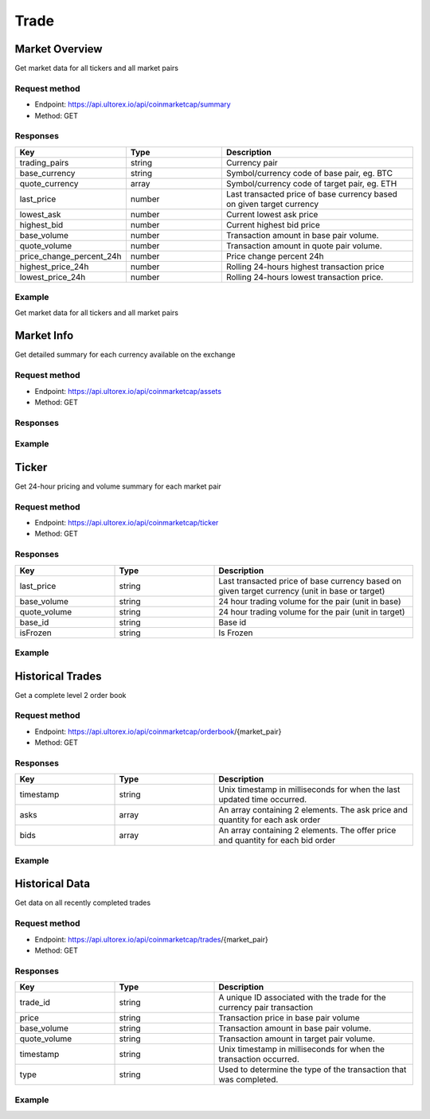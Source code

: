 Trade
=====

.. _summary:

Market Overview
------------

Get market data for all tickers and all market pairs

Request method
**********
  
* Endpoint: https://api.ultorex.io/api/coinmarketcap/summary
* Method: GET

Responses
**********

.. list-table::
   :widths: 25 25 50
   :header-rows: 1

   * - Key
     - Type
     - Description
   * - trading_pairs
     - string
     - Currency pair
   * - base_currency
     - string
     - Symbol/currency code of base pair, eg. BTC
   * - quote_currency
     - array
     - Symbol/currency code of target pair, eg. ETH
   * - last_price
     - number
     - Last transacted price of base currency based on given target currency
   * - lowest_ask
     - number
     - Current lowest ask price
   * - highest_bid
     - number
     - Current highest bid price
   * - base_volume
     - number
     - Transaction amount in base pair volume.
   * - quote_volume
     - number
     - Transaction amount in quote pair volume.
   * - price_change_percent_24h
     - number
     - Price change percent 24h
   * - highest_price_24h
     - number
     - Rolling 24-hours highest transaction price
   * - lowest_price_24h
     - number
     - Rolling 24-hours lowest transaction price.

Example
**********

Get market data for all tickers and all market pairs

.. code-block:: json
  :linenos:

   {
    "code": 0,
    "data": [
        {
            "trading_pairs": "AVAX_BTC",
            "base_currency": "AVAX",
            "quote_currency": "BTC",
            "last_price": "0.0008005",
            "lowest_ask": "0.0008005",
            "highest_bid": "0.0008004",
            "base_volume": "7953.7300000",
            "quote_volume": "6.3956518",
            "price_change_percent_24h": "-0.95",
            "highest_price_24h": "0.0008208",
            "lowest_price_24h": "0.0007844"
        },
        {
            "trading_pairs": "AVAX_USDT",
            "base_currency": "AVAX",
            "quote_currency": "USDT",
            "last_price": "24.45",
            "lowest_ask": "24.44",
            "highest_bid": "24.43",
            "base_volume": "7998.72",
            "quote_volume": "195019.53",
            "price_change_percent_24h": "2.30",
            "highest_price_24h": "25.87",
            "lowest_price_24h": "23.41"
        },
    ]
   }



Market Info
----------------

Get detailed summary for each currency available on the exchange

Request method
**********
  
* Endpoint: https://api.ultorex.io/api/coinmarketcap/assets
* Method: GET

Responses
**********

.. list-table::
   :widths: 25 25 50
   :header-rows: 1

   * - Key
	  - Type
	  - Description
	* - name
	  - string
	  - Chain Name
	* - can_withdraw
	  - boolean
	  - Enable Withdraw
	* - can_deposit
	  - boolean
	  - Enable Deposit
	* - min_withdraw
	  - string
	  - Min Withdraw
	* - max_withdraw
	  - string
	  - Max Withdraw
	* - unified_cryptoasset_id
	  - string
	  - Unified cryptoasset id

Example
**********

.. code-block:: json
  :linenos:

   {
    "code": 0,
    "data": {
       "BTC": {
            "name": "bitcoin",
            "can_withdraw": true,
            "can_deposit": true,
            "min_withdraw": "0.000011",
            "max_withdraw": "0.00",
            "unified_cryptoasset_id": "1"
        },
        "XRP": {
            "name": "xrp",
            "can_withdraw": true,
            "can_deposit": true,
            "min_withdraw": "0.62",
            "max_withdraw": "0.00",
            "unified_cryptoasset_id": "52"
        },
      }
   }
   
Ticker
----------------

Get 24-hour pricing and volume summary for each market pair

Request method
**********
  
* Endpoint: https://api.ultorex.io/api/coinmarketcap/ticker
* Method: GET

Responses
**********

.. list-table::
   :widths: 25 25 50
   :header-rows: 1

   * - Key
     - Type
     - Description
   * - last_price
     - string
     - Last transacted price of base currency based on given target currency (unit in base or target)
   * - base_volume
     - string
     - 24 hour trading volume for the pair (unit in base)
   * - quote_volume
     - string
     - 24 hour trading volume for the pair (unit in target)
   * - base_id
     - string
     - Base id
   * - isFrozen
     - string
     - Is Frozen

Example
**********

.. code-block:: json
  :linenos:

   {
    "code": 0,
    "data": {
        "ORBS_USD": {
            "last_price": "0.05329",
            "base_volume": "68863.00000",
            "quote_volume": "3675.26662",
            "base_id": "3835",
            "isFrozen": "0"
        },
        "FTM_BTC": {
            "last_price": "0.00001140",
            "base_volume": "164801.00000000",
            "quote_volume": "1.89923943",
            "base_id": "3513",
            "quote_id": "1",
            "isFrozen": "0"
        },
      }
   }
   
Historical Trades
----------------
Get a complete level 2 order book

Request method
**********
  
* Endpoint: https://api.ultorex.io/api/coinmarketcap/orderbook/{market_pair}
* Method: GET

Responses
**********

.. list-table::
   :widths: 25 25 50
   :header-rows: 1

   * - Key
     - Type
     - Description
   * - timestamp
     - string
     - Unix timestamp in milliseconds for when the last updated time occurred.
   * - asks
     - array
     - An array containing 2 elements. The ask price and quantity for each ask order
   * - bids
     - array
     - An array containing 2 elements. The offer price and quantity for each bid order

Example
**********

.. code-block:: json
  :linenos:

   {
    "code": 0,
    "data": {
        "timestamp": "1654675049562",
        "asks": [
            [
                "0.0020510",
                "0.17"
            ],
            [
                "0.0020512",
                "0.34"
            ],
        ],
       "bids":[
           [
                "0.0020331",
                "0.69"
            ],
            [
                "0.0020330",
                "0.58"
            ],
        ]
      }
   }

Historical Data
----------------
Get data on all recently completed trades

Request method
**********
  
* Endpoint: https://api.ultorex.io/api/coinmarketcap/trades/{market_pair}
* Method: GET

Responses
**********

.. list-table::
   :widths: 25 25 50
   :header-rows: 1

   * - Key
     - Type
     - Description
   * - trade_id
     - string
     - A unique ID associated with the trade for the currency pair transaction
   * - price
     - string
     - Transaction price in base pair volume
   * - base_volume
     - string
     - Transaction amount in base pair volume.
   * - quote_volume
     - string
     - Transaction amount in target pair volume.
   * - timestamp
     - string
     - Unix timestamp in milliseconds for when the transaction occurred.
   * - type
     - string
     - Used to determine the type of the transaction that was completed.

Example
**********

.. code-block:: json
  :linenos:

   {
    "code": 0,
    "data": [
        {
            "trade_id": "984127582519715840",
            "price": "0.0020414",
            "base_volume": "0.15",
            "quote_volume": "0.00030621",
            "timestamp": "1654675899879",
            "type": "buy"
        },
         {
            "trade_id": "984163011327453184",
            "price": "0.0020433",
            "base_volume": "0.02",
            "quote_volume": "0.00004086",
            "timestamp": "1654684346765",
            "type": "buy"
        }
      ]
   }
